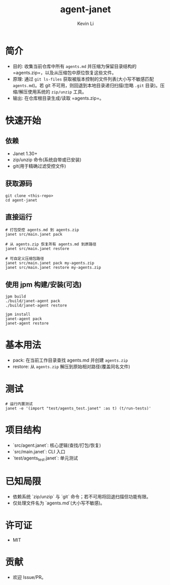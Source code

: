 #+title: agent-janet
#+author: Kevin Li

* 简介
- 目的: 收集当前仓库中所有 =agents.md= 并压缩为保留目录结构的 =agents.zip=，以及从压缩包中原位恢复这些文件。
- 原理: 通过 =git ls-files= 获取被版本控制的文件列表(大小写不敏感匹配 =agents.md=)。若 git 不可用，则回退到本地目录递归扫描(忽略 =.git= 目录)。压缩/解压使用系统的 =zip/unzip= 工具。
- 输出: 在仓库根目录生成/读取 =agents.zip=。

* 快速开始
** 依赖
- Janet 1.30+
- zip/unzip 命令(系统自带或已安装)
- git(用于精确过滤受控文件)

** 获取源码
#+begin_src shell
git clone <this-repo>
cd agent-janet
#+end_src

** 直接运行
#+begin_src shell
# 打包受控 agents.md 到 agents.zip
janet src/main.janet pack

# 从 agents.zip 恢复所有 agents.md 到原路径
janet src/main.janet restore

# 可自定义压缩包路径
janet src/main.janet pack my-agents.zip
janet src/main.janet restore my-agents.zip
#+end_src

** 使用 jpm 构建/安装(可选)
#+begin_src shell
jpm build
./build/janet-agent pack
./build/janet-agent restore

jpm install
janet-agent pack
janet-agent restore
#+end_src

* 基本用法
- pack: 在当前工作目录查找 agents.md 并创建 =agents.zip=
- restore: 从 =agents.zip= 解压到原始相对路径(覆盖同名文件)

* 测试
#+begin_src shell
# 运行内置测试
janet -e '(import "test/agents_test.janet" :as t) (t/run-tests)'
#+end_src

* 项目结构
- `src/agent.janet`: 核心逻辑(查找/打包/恢复)
- `src/main.janet`: CLI 入口
- `test/agents_test.janet`: 单元测试

* 已知局限
- 依赖系统 `zip/unzip` 与 `git` 命令；若不可用将回退扫描但功能有限。
- 仅处理文件名为 `agents.md`(大小写不敏感)。

* 许可证
- MIT

* 贡献
- 欢迎 Issue/PR。
